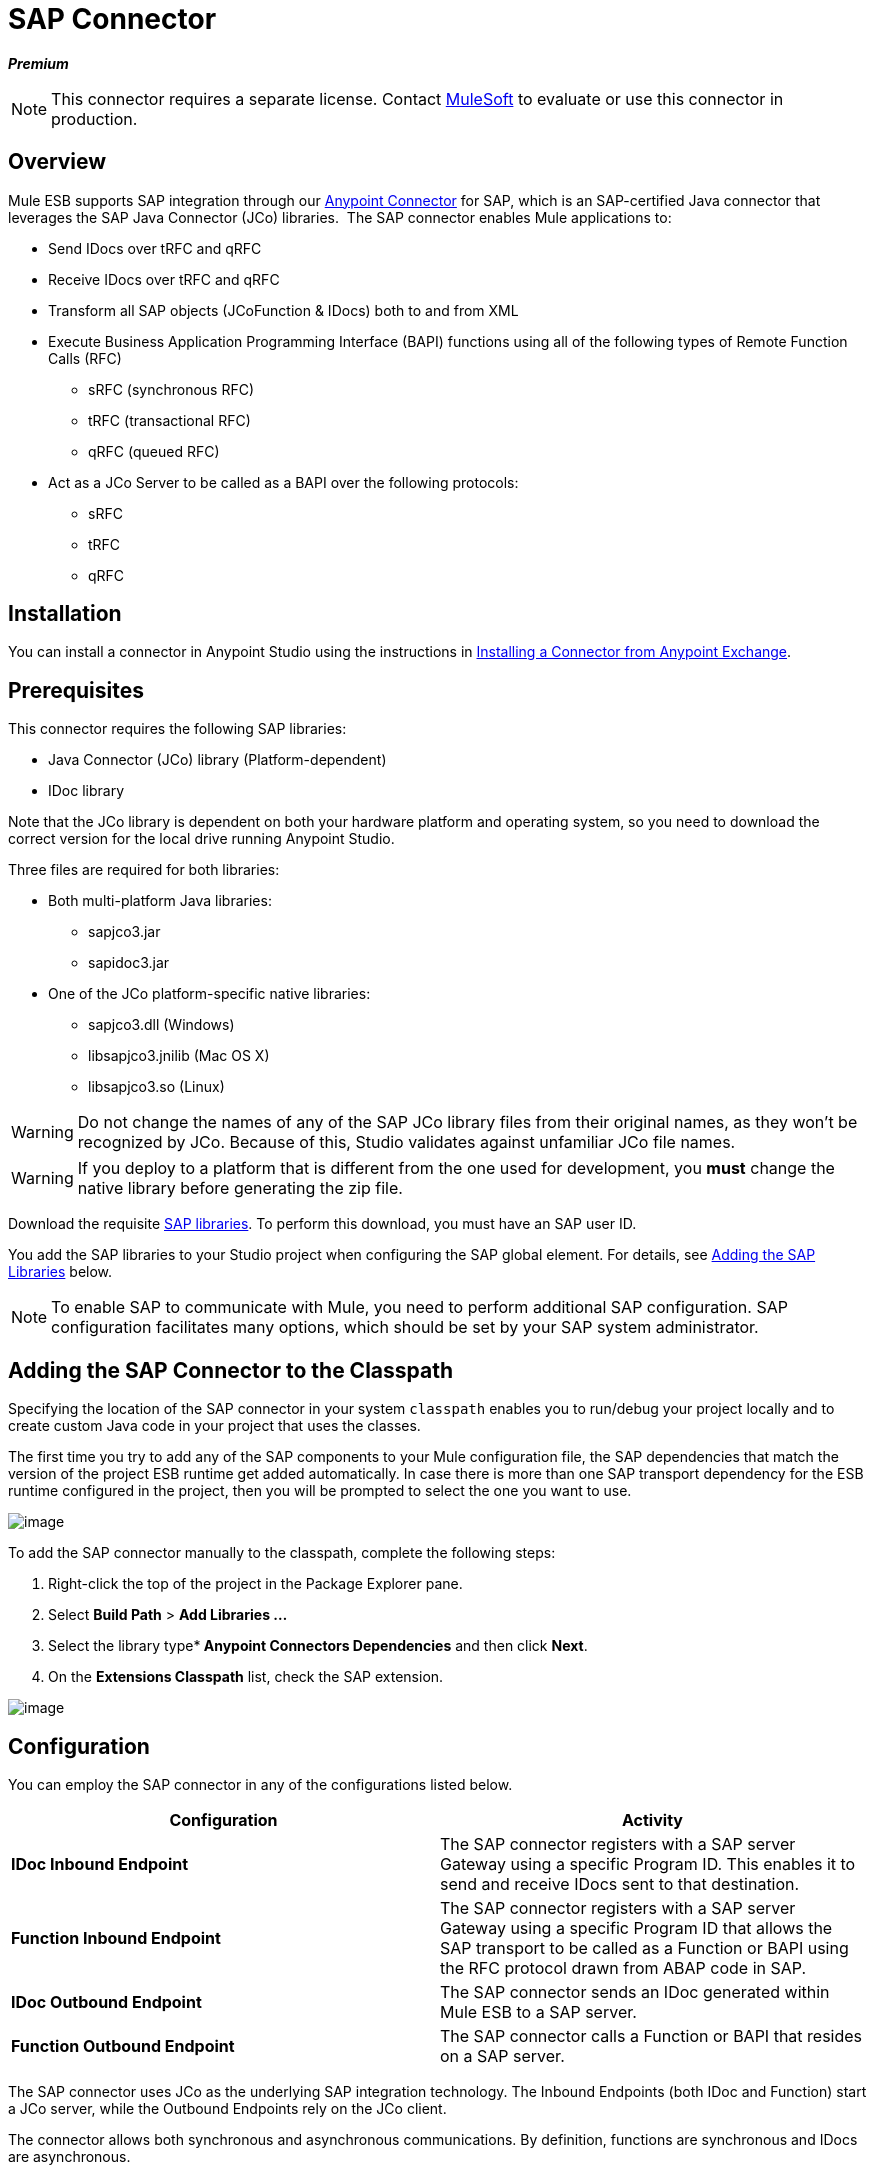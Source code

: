 = SAP Connector
:keywords: anypoint studio, esb, connector, endpoint, sap

*_Premium_*

[NOTE]
This connector requires a separate license. Contact mailto:sales@mulesoft.com[MuleSoft] to evaluate or use this connector in production.

== Overview

Mule ESB supports SAP integration through our link:/docs/display/current/Anypoint+Connectors[Anypoint Connector] for SAP, which is an SAP-certified Java connector that leverages the SAP Java Connector (JCo) libraries.  The SAP connector enables Mule applications to:

* Send IDocs over tRFC and qRFC
* Receive IDocs over tRFC and qRFC
* Transform all SAP objects (JCoFunction & IDocs) both to and from XML
* Execute Business Application Programming Interface (BAPI) functions using all of the following types of Remote Function Calls (RFC)
** sRFC (synchronous RFC)
** tRFC (transactional RFC)
** qRFC (queued RFC)
* Act as a JCo Server to be called as a BAPI over the following protocols:
** sRFC
** tRFC
** qRFC

== Installation

You can install a connector in Anypoint Studio using the instructions in http://www.mulesoft.org/documentation/display/current/Anypoint+Exchange#AnypointExchange-InstallingaConnectorfromAnypointExchange[Installing a Connector from Anypoint Exchange].  

== Prerequisites

This connector requires the following SAP libraries:

* Java Connector (JCo) library (Platform-dependent) 
* IDoc library

Note that the JCo library is dependent on both your hardware platform and operating system, so you need to download the correct version for the local drive running Anypoint Studio.

Three files are required for both libraries:

* Both multi-platform Java libraries:
** sapjco3.jar
** sapidoc3.jar

* One of the JCo platform-specific native libraries:
** sapjco3.dll (Windows)
** libsapjco3.jnilib (Mac OS X)
** libsapjco3.so (Linux)

[WARNING]
Do not change the names of any of the SAP JCo library files from their original names, as they won't be recognized by JCo. Because of this, Studio validates against unfamiliar JCo file names.

[WARNING]
If you deploy to a platform that is different from the one used for development, you *must* change the native library before generating the zip file.

Download the requisite http://service.sap.com/connectors[SAP libraries]. To perform this download, you must have an SAP user ID.

You add the SAP libraries to your Studio project when configuring the SAP global element. For details, see <<Adding the SAP Libraries>> below.

[NOTE]
To enable SAP to communicate with Mule, you need to perform additional SAP configuration. SAP configuration facilitates many options, which should be set by your SAP system administrator.

== Adding the SAP Connector to the Classpath

Specifying the location of the SAP connector in your system `classpath` enables you to run/debug your project locally and to create custom Java code in your project that uses the classes.

The first time you try to add any of the SAP components to your Mule configuration file, the SAP dependencies that match the version of the project ESB runtime get added automatically. In case there is more than one SAP transport dependency for the ESB runtime configured in the project, then you will be prompted to select the one you want to use.

image:/docs/download/attachments/122752065/select-SAP-connector-version.png?version=1&modificationDate=1413382377696[image]

To add the SAP connector manually to the classpath, complete the following steps:

. Right-click the top of the project in the Package Explorer pane.
. Select *Build Path* > *Add Libraries ...*
. Select the library type** Anypoint Connectors Dependencies* and then click *Next*.
. On the *Extensions Classpath* list, check the SAP extension.

image:/docs/download/attachments/122752065/AddSAPlibrary.png?version=1&modificationDate=1413382377412[image]

== Configuration

You can employ the SAP connector in any of the configurations listed below.

[width="100a",cols="50a,50a",options="header"]
|===
|Configuration |Activity
|*IDoc Inbound Endpoint* |The SAP connector registers with a SAP server Gateway using a specific Program ID. This enables it to send and receive IDocs sent to that destination.
|*Function Inbound Endpoint* |The SAP connector registers with a SAP server Gateway using a specific Program ID that allows the SAP transport to be called as a Function or BAPI using the RFC protocol drawn from ABAP code in SAP.
|*IDoc Outbound Endpoint* |The SAP connector sends an IDoc generated within Mule ESB to a SAP server.
|*Function Outbound Endpoint* |The SAP connector calls a Function or BAPI that resides on a SAP server.
|===

The SAP connector uses JCo as the underlying SAP integration technology. The Inbound Endpoints (both IDoc and Function) start a JCo server, while the Outbound Endpoints rely on the JCo client.

The connector allows both synchronous and asynchronous communications. By definition, functions are synchronous and IDocs are asynchronous.

* IDocs can be sent and received over tRFC and qRFC
* Functions (both inbound and outbound) allow sRFC, tRFC and qRFC

[TIP]
====
If the SAP Connector is configured as a function, the value of the *Function Name* property references different objects, depending on context:

* For inbound endpoints, *Function Name* is the name of the function that this server handles. If no value is provided, all functions will be handled.
* For outbound endpoints, *Function Name* is the name of the SAP object. If executing a function, this will be the name of the BAPI. This value is not required if the BAPI name is provided by the payload or nested element. If sending an IDoc, this may be the name of the IDoc. In this last case, this value is only used by DataSense during design time and will be ignored during runtime
====

As from version 2.1.0, the SAP Outbound Endpoint can also be used to generate a template of a valid XML that represents a BAPI or an IDoc. In order to achieve this. the type should be configured to *function-metadata* or *idoc-metadata* and the *Function Name* set to hold the name of the BAPI or IDoc.

=== SAP Connector and DataSense

If you intend to employ an SAP endpoint in conjunction with a link:/docs/display/33X/DataMapper+Transformer+Reference[DataMapper transformer] to map and transform data, you can make use of Anypoint Studio's link:/docs/display/current/DataSense[DataSense] functionality.

. Follow the detailed link:/docs/display/current/DataSense[DataSense] instructions to drop the endpoint into your flow, then link:/docs/display/current/Testing+Connections[test the connection] to SAP using the SAP Connector. 
. In your flow, define the *Object Name* in the endpoint which should be the complete name of the BAPI or IDoc. You can also follow the instructions in the following section to find the BAPI or IDoc.
. For a more DataMapper-friendly experience, use the *XML Version* selector to select `XML Version 2` `(DataMapper)`. `XML Version 1` is functional, but the mapping experience is inferior to that available with version 2. 
. Drop a *DataMapper* into your flow, before or after the SAP endpoint, then click the DataMapper transformer to display the DataMapper properties editor. Having collected metadata from SAP, Mule automatically prescribes the input or output (relative to the position of the SAP endpoint to DataMapper) to use in mapping and transforming data.
. Define specific mappings to or from SAP, then save your flow.

==== Finding the SAP object

Since Mule runtime version 3.5.0 and SAP connector version 2.2.2, Studio allows searching BAPIs or IDocs.

image:/docs/download/attachments/122752065/SAP-basic-settings.png?version=1&modificationDate=1413382377570[image]

. Make sure you have selected the *Connector Configuration.*
. Specify the SAP object *Type* to search (IDoc or Function).
. Click the *Select* button to open the find SAP Object form.

image:/docs/download/attachments/122752065/search-sap-object.png?version=1&modificationDate=1413382377677[image]

. Type a valid filter. (At least one character should be typed in.) You can use the wildcard '*' and by default the filter type will be 'starts with'.
. Once results are displayed, you can right-click each row to export the XML or XSD representation of the BAPI (XML version 1 or 2) or IDoc. When a row in the result is selected, you can then press the *Select* button to set the value of the *Object Name*.
  image:/docs/download/attachments/122752065/select-export-sap-object.png?version=1&modificationDate=1413382377688[image]

== SAP Transformers

The SAP endpoints receive and transmit SAP objects, which must be transformed to and from XML within your Mule flow. MuleSoft bundles three SAP transformers specifically designed to handle such transformation:

* SAP Object to XML
* XML to SAP Function (BAPI)
* XML to SAP IDoc

These are available in the *Transformers* group on the Studio Palette. Entering *SAP* into the filter input box above the palette displays both the SAP Connector and the SAP Transformers (below):

image:/docs/download/attachments/122752065/SAPfilter.png?version=1&modificationDate=1413382377669[image]

Click and drag the *SAP Object to XML* transformer _after_ an SAP inbound endpoint (or a SAP outbound endpoint if the endpoint is a function and expects a response).

[WARNING]
====
With DataSense enablement on the SAP endpoint came a new attribute,` outputXml `. The default value, `false`, ensures that the output produced by the endpoint is XML instead of a Java object.

However, if you set this value to `true` in order to output a Java Object, avoid the subsequent use of an *SAP Object to XML* transformer.
====

Click and drag the *XML to SAP Function (BAPI)* or the *XML to SAP IDoc* transformers _before_ your SAP outbound endpoint within your Mule application flow.

[NOTE]
====
Since version 2.2.2 of the SAP connector (released with Mule ESB 3.5.0) it is no longer required to use the explicit transformers. The input to the outbound-endpoint can be both the SAP Object created by the *XML to SAP Function (BAPI)* or the *XML to SAP IDoc* as well as any type (String, byte[] or InputStream) that represents the XML document.

As mentioned before, in order to avoid using the *SAP Object to XML* you can now use the `outputXML` attribute set to ` true ` at the endpoint level (works for both inbound and outbound SAP endpoints).
====

== SAP Inbound Endpoint Requirements

If you are configuring a SAP Inbound Endpoint (JCo Server), and you want to use the service name (and not the port value) as the value of `jcoGwService` attribute, you must modify your OS `services` file, which is:

* `/etc/services` for a Unix-based OS
* `C:\Windows\System32\drivers\etc\services` for Windows

In the above file, you must add your gateway (which is configured through the `jcoGwService` attribute or the `jco.server.gwserv /jco.client.gwserv` property). Just add the gateway; you don’t need to add the entire service mapping list.

For example, to set the following, `jcoGwService=sapgw00`, add the following string:

[source]
----
bq. sapgw00 3300/tcp
----

Port 3300 is predefined by SAP, so if you need to validate other port numbers based on your SAP instance number, you can check the complete list of http://www.mulesoft.org/documentation/display/MULE3USER/SAP+JCo+Server+Services+Configuration[service-to-port mappings].

This configuration can be avoided if using the port (for example 3300) as the value of the  `jcoGwService` attribute (or `jco.server.gwserv /jco.client.gwserv` properties).

== Connector Global Element

The SAP connector object holds the configuration properties that allow you to connect to the SAP server. When an SAP connector is defined as a *Global Element* all SAP endpoints use its connection parameters; otherwise each SAP endpoint uses its own connection parameters to connect to the SAP server.

To create an SAP connector, complete the following steps:

. Click the *Global Elements* tab below the *Message Flow* canvas.
. Click *Create*, then click the arrow icon to the left of Connector Configurations.
. Select *SAP* from the drop-down list of available connectors, then click *OK*.
. In the *Global Elements Properties* pane, enter the required parameters for defining an SAP connection, which your SAP system administrator should supply.

=== Connection Properties

The SAP global element allows you to define connection properties as well as to easily add the SAP `.jar` libraries to your project.

Many SAP connection properties exist. For ease of use, the SAP connector only shows the most common properties as connector parameters. To configure a property that is not listed in the Properties pane, consult <<Extended Properties>>.

image:/docs/download/attachments/122752065/sap.global.elem.png?version=1&modificationDate=1413382377646[image]

At a minimum, provide values for the following attributes:

* In the *Name* field, enter an appropriate name for the Connector used by the SAP endpoints in your project.
* As in other connectors, DataSense can be globally disabled by unchecking the Enable DataSense checkbox.
* In the *AS Host* field, enter the name (URL or IP address) of the SAP system.
* In the *User* and *Password* fields, enter the username and password of a user authorized to connect to the SAP system.
* In the *SAP System Number* field, enter the system number used to connect to the SAP system.
* In the *SAP Client* field, enter the SAP client ID (usually a number) used to connect to the SAP system.
* In the *Login Language* field, enter the language that will be used in the SAP connection, for example *EN* for English.

=== Adding the SAP Libraries

As explained in <<Prerequisites>>, the SAP connector requires the platform-dependent SAP JCo library as well as the multi-platform IDoc library. To add these libraries to your project, click the *Add File* button next to each of the listed libraries, then browse to and select the appropriate file. The files `sapjco3.jar` and `sapidoc3.jar` are platform-independent; for *JCo Native Library*, you must have the correct platform-dependent library file, such as `sapjco3.dll`, `libsapjco3.jnilib` or `libsapjco3.so`.

The SAP libraries will be automatically added to the project `classpath`.

[WARNING]
If you are adding the JCo libraries and configuring the classpath manually, since SAP JCo 3.0.11, in order to have DataSense working, you need to make sure that the sapjco3.jar and the corresponding native library are not in the same directory.

=== Extended Properties

To provide additional configuration properties, you can define a Spring bean global element representing a Map (`java.util.Map`) instance. This can be used to configure, among other properties, SCN (Secure Connections), or advanced pooling capabilities.

In this case, you must know the configuration property _as defined by SAP_. You can check http://www.mulesoft.org/documentation/display/MULE3USER/SAP+JCo+Extended+Properties[the configuration properties list].

To define extended properties for the *SAP global connector*, complete the following steps:

. Navigate to the *Advanced* tab on the *Global Elements Properties* pane.
. Locate the *Extended Properties* section at the bottom of the window.
. Click the plus icon next to the *Extended Properties* drop-down menu to define additional configuration properties.

image:/docs/download/attachments/122752065/sap-connector-adv.png?version=1&modificationDate=1413382377586[image]

== Prioritizing Connection Properties

Properties for SAP connections, both inbound and outbound, can be configured in numerous places, which may cause an overlap of connection parameters. The following list details the priorities accorded to values specified in different places, with the highest priority level listed first.

. Attributes defined at the *SAP Inbound Endpoint* and *SAP Outbound Endpoint* level, such as *User*, *Password*, *Gateway Host*, etc.
. Properties in the *Address* attribute at the *SAP Inbound Endpoint* and *SAP Outbound Endpoint* levels. (However, MuleSoft does not recommend using the *Address* attribute for SAP connections.)
. Properties inside the Map configured in the *Extended Properties* pane for the JCo client or server at the *SAP Inbound Endpoint* and *SAP Outbound Endpoint* levels.
. Attributes configured at the *SAP Connector Configuration* level (i.e., *AS Host*, *User Password*, *SAP Client*, etc.).
. Properties inside the Map configured in the *Extended Properties* pane at the *SAP Connector Configuration* level.
. Default values.

== XML Definition

[NOTE]
With DataSense support, the recommended way to generate the XML definitions is using link:/docs/display/33X/DataMapper+Transformer+Reference[DataMapper] (and XML version 2 for BAPIs/Functions).

The SAP transport bundles <<SAP Transformers>> that convert the XML documents exchanged between the endpoints and SAP into corresponding SAP objects that the endpoints can handle.

For more information about using XML definitions without DataMapper and DataSense, see link:/docs/display/current/XML+Definitions[XML Definitions].

== Inbound Endpoint

An Inbound Endpoint receives IDocs and Functions over RFC. To implement a *SAP Inbound Endpoint*, complete the following steps:

. Drag and drop the *SAP Connector* from the Connectors group on the palette to the beginning of your flow.
. Double-click the SAP icon to open the *Endpoint Properties* pane, then define your endpoint's properties.
. In the *Type* drop-down menu, select whether to receive IDocs or Function calls.

image:/docs/download/attachments/122752065/sap-endpoint-type.png?version=1&modificationDate=1413382377608[image]

[NOTE]
After selecting the Endpoint type, the properties editor will automatically enable or disable parameter input boxes according to the selected endpoint type. For example, after selecting *IDoc* as the Endpoint Type, function-related parameters such as the *Function Name* input box or the *Evaluate Function Response* checkbox will be disabled.

[WARNING]
Since the JCo server needs to register with the SAP instance, you must specify _both_ the *client* and *server* configuration attributes.

=== Inbound Endpoint Properties

The following table lists *Inbound Endpoint* properties.

[width="100a",cols="10a,10a,10a,60a,10a",options="header"]
|===
|Field |XML Attribute |Studio Properties Editor Tab |Description |Default Value
|*Display Name* |name |General |The reference name of the endpoint used internally in Studio. | 
|*All Exchange Patterns* |exchange-pattern |General |The available options are request-response and one-way. | 
|*Address* |address |Advanced |The standard way to provide endpoint properties. For more information check: Endpoint Address. | 
|*Type* |type |General |The type of SAP object this endpoint will process (i.e., *function* or *idoc*) |`function`
|*RFC Type* |rfcType |General |The type of RFC the endpoint used to receive a function or IDoc. The available options are *srfc* (which is *sync* with *no TID handler*), *trfc* and *qrfc* (both of which are *async*, with a *TID handler*). |`srfc`
|*Object Name* |functionName |General |If the type is *function* then this is the name of the BAPI function that will be handled. If no value is provided, then a generic handler is configured to receive all calls. | 
|*XML Version* |xmlVersion |General |The version of the output/input XML. IDocs only support Version 1, while for functions you have Version 1 (default) and Version 2 (DataMapper friendly) |1
|*Output XML* |outputXml |General |Whether the endpoint should set as payload the XML representation (String) of the SAP Object (Function or IDoc) or the SapObject wrapper itself. Setting this flag to `true` removes the need for the *SAP Object to XML * transformer. |`false`
|*SAP Client* |jcoClient |Advanced |The SAP client. This is usually an integer, such as 100. | 
|*User* |jcoUser |Advanced |The logon user for password-based authentication. | 
|*Password* |jcoPasswd |Advanced |The logon password associated with the logon user for password-based authentication. | 
|*Login Language* |jcoLang |Advanced |The login language. If not defined, the default user language is used. |`en`
|*AS Host* |jcoAsHost |Advanced |The SAP application server host. Use either the IP address or server name. | 
|*SAP System Number* |jcoSysnr |Advanced |The SAP system number. | 
|*Pool Capacity* |jcoPoolCapacity |Advanced |The maximum number of idle connections kept open by the destination. No connection pooling takes place when the value is 0. |5
|*Peak Limit* |jcoPeakLimit |Advanced |The maximum number of simultaneously active connections that can be created for a destination. |10
|*Gateway Host* |jcoGwHost |General |The gateway host on which the server should be registered. | 
|*Gateway Service* |jcoGwService |General |The gateway service, i.e. the port on which registration is performed. | 
|*Program ID* |jcoProgramId |General |The program ID with which the registration is performed. | 
|*Connection Count* |jcoConnectionCount |General |The number of connections that should be registered at the gateway. |2
|*Extended Properties* |jcoClientExtendedProperties-ref |Advanced |A Reference to `java.util.Map`, which contains additional JCo connection parameters. As necessary, consult the http://www.mulesoft.org/documentation/display/MULE3USER/SAP+JCo+Extended+Properties[complete list of parameters]. | 
|===

=== IDoc Endpoint Properties

To configure an IDoc Server, complete the following steps.

. Starting from the *General* tab of the SAP Endpoint properties editor, set the *Type* property to *IDoc*.
. Define the *RFC Type* parameter as *Transactional RFC (tRFC)* or **Queued RFC (qRFC)**. IDocs are asynchronous by definition, so they cannot be received over **Synchronous RFC (sRFC)**.
. <<Configuring the TID Handler>>. The default is an in-memory TID handler.
. Specify the following required attributes:
* Gateway Host
* Gateway Service
* Program ID
. Click the *Advanced* tab, then specify the required connection attributes, as necessary, for the endpoint or the connector. This might include, for example, *SAP Client*, *User*, *Password*, *AS Host* and *SAP System Number*.

=== Function Endpoint Properties

To configure the connector as an RFC Server, complete the following steps.

. Set the *type* parameter to `function`.
. Define the *rfcType* parameter to `trfc`, `qrfc` or `srfc`. If *rfcType* is not specified, `srfc` is used by default.
. When *rfcType* is `trfc` or `qrfc`, you may also need to <<Configuring the TID Handler>>.
. Specify the following required attributes: *jcoGwHost*, *jcoGwService*, *jcoProgramId*.
. Specify the required connection attributes, as necessary, for the endpoint or the connector. This might include, for example, *jcoClient*, *jcoUser*, *jcoPasswd*, *jcoAsHost*, *jcoSysnr*.
. In the *General* tab, set the *Type* property to `Function (BAPI)`.
. Define the *RFC Type* parameter as `Transactional RFC (tRFC)`, `Queued RFC (qRFC)` or `Synchronous RFC (sRFC)`.
. If the *RFC Type* is either `Transactional RFC (tRFC)` or `Queued RFC (qRFC)`, then <<Configuring the TID Handler>>.
. Specify the following required attributes:
* *Gateway Host*
* *Gateway Service*
* *Program ID*
. In the *Advanced* tab, specify the required connection attributes, as necessary, for the endpoint or the connector. This might include, for example, *SAP Client*, *User*, *Password*, *AS Host* and *SAP System Number*.

=== Configuring the TID Handler

The TID handler (Transaction ID) is an important component for *tRFC* and *qRFC*, ensuring that Mule ESB does not process the same transaction twice.

To define the TID handler, complete the following steps.

. In the *General* tab of the *Endpoint Properties* window, locate the *TID Store* section near the bottom of the window.
. From the *Type* drop-down menu, select one of the three options for the TID handler:
* *None*: No TID handler.
* *Default In Memory TID Store*: Facilitates the sharing of TIDs within the same Mule ESB instance. If the Endpoint *Type* is `tRFC` or `qRFC`, and no TID store is configured, then this default store is used.
* *Object Store TID Store*: This wrapper uses existing Mule ESB object stores to store and share TIDs. If you need multiple Mule ESB server instances, you should configure a JDBC Object Store so that you can share TIDs among the instances.

[NOTE]
When the Endpoint *Type* is set to **Synchronous RFC (sRFC)**, or it is not provided (thus defaulting to *Synchronous RFC*), then no TID handler is configured. Furthermore, if a TID handler has been configured in the XML file, it will be ignored.

To configure an **In-memory TID Store**, you must observe the following:

* the In-memory TID Store won't work as expected if you have multiple Mule ESB instances that share the same *program id*. (This is because the SAP gateway load-balances across all registered SAP servers that share the same *program id*)
* the Endpoint *Type* should be *trfc* or *qrfc*
* configuring the child element `<sap:default-in-memory-tid-store/>` is optional, since the in-memory handler is the default option

=== Advanced

[IMPORTANT]
====
The address attribute is supported by the SAP connector for compatibility with other Mule ESB endpoints.

MuleSoft recommends that you do not configure this attribute for the SAP connector.
====

You can override all *Connector* properties by including a new reference to an *Extended Properties* map.

=== Server Extended Properties

When configuring the inbound endpoint, you may also provide specific server configuration advanced properties.

== Outbound Endpoint

An *Outbound Endpoint* executes functions (BAPIs), or it sends IDocs over RFC. Properties for an outbound endpoint resemble those of an inbound endpoint, and you configure them through the properties editor.

In an Outbound Endpoint, the IDoc or Function can be built in one of two ways:

* defined as the endpoint's payload (created by DataMapper for example)
* obtained from an XML file

To manually define the IDoc or Function, complete the following steps.

. Navigate to the *XML Definition* tab within the properties editor.
. Type or copy and paste the IDoc or Function into the input box below the *Function / IDoc XML* checkbox.

To obtain the IDoc or Function from an XML file, click *Definition File*, and do one of the following:

* type the full path to the file
* click *...* to navigate to the file

image:/docs/download/attachments/122752065/SAP-xml-def.png?version=1&modificationDate=1413382377639[image]

If you neither define the payload, nor specify a definition file, Mule builds the payload by applying a default template to the data received by the endpoint.

=== Outbound Endpoint Properties

The following table lists *Outbound Endpoint* properties:

[width="100a",cols="10a,10a,10a,60a,10a",options="header"]
|===
|Field |XML Attribute |Studio Properties Editor Tab |Description |Default Value
|*Display Name* |name |General |The reference name of the endpoint used internally by Mule configuration. | 
|*All Exchange Patterns* |exchange-pattern |General |The available options are request-response and one-way. | 
|*Address* |address |Advanced |The standard way to provide endpoint properties. For more information check: Endpoint Address. | 
|*Type* |type |General |The type of SAP object this endpoint will process (i.e., *function* or *idoc*). Starting in 2.1.0 *function-metadata* and *idoc-metadata* can be used to retrieved XML structure for a given BAPI or IDoc. |`function`
|*RFC Type* |rfcType |General |The type of RFC the endpoint used to receive a function or IDoc. The available options are *srfc* (which is *sync* with *no TID handler*), *trfc* and *qrfc* (both of which are *async*, with a *TID handler*). |`srfc`
|*Queue Name* |queueName |General |If the RFC type is *qrfc*, then this will be the name of the queue. | 
|*Function Name* |functionName |General |If the type is *function* then this is the name of the BAPI function that will be executed. When a metadata type is selected then this attribute holds the name of the BAPI or IDoc whose metadata should be retrieved. | 
|*XML Version* |xmlVersion |General |When type is one of metadata types, then the version of the XML to generate (There are two possible XML versions for functions) |1
|*Output XML* |outputXml |General |Whether the endpoint should set as payload the XML representation (String) of the SAP Object (Function or IDoc) or the SapObject wrapper itself. Setting this flag to 'true' removes the need for the object-to-xml transformer. |`false`
|*Evaluate Function Response (checkbox)* |evaluateFunctionResponse |General |When the type is *function*, a `true` flag (i.e., box checked) indicates that the SAP transport should evaluate the function response and throw an exception when an error occurs in SAP. When this flag is set to `false` (box unchecked), the SAP transport does not throw an exception when an error occurs, and the user is responsible for parsing the function response. |`false`
|*Is BAPI Transaction (checkbox)* |bapiTransaction |General |When checked, either *BAPI_TRANSACTION_COMMIT* or *BAPI_TRANSACTION_ROLLBACK* is called at the end of the transaction, depending on the result of that transaction. |`false`
|*Definition File* |definitionFile |XML Definition |The path to the template definition file of either the function to be executed or the IDoc to be sent. | 
|*IDoc Version* |idocVersion |Advanced |When the type is *idoc*, this version is used when sending the IDoc. Values for the IDoc version correspond to *IDOC_VERSION_xxxx* constants in `com.sap.conn.idoc.IDocFactory` |0 (_IDOC_VERSION_DEFAULT_).
|*SAP Client* |jcoClient |Advanced |The SAP client. This is usually an integer, such as 100. | 
|*User* |jcoUser |Advanced |The logon user for password-based authentication. | 
|*Password* |jcoPasswd |Advanced |The logon password associated with the logon user for password based authentication. | 
|*Login Language* |jcoLang |Advanced |The login language. If not defined, the default user language is used. |`en`
|*AS Host* |jcoAsHost |Advanced |The SAP application server host. Use either the IP address or server name. | 
|*SAP System Number* |jcoSysnr |Advanced |The SAP system number. | 
|*Pool Capacity* |jcoPoolCapacity |Advanced |The maximum number of idle connections kept open by the destination. No connection pooling takes place when the value is 0. |5
|*Peak Limit* |jcoPeakLimit |Advanced |The maximum number of simultaneously active connections that can be created for a destination. |10
|*Extended Properties* |jcoClientExtendedProperties-ref |Advanced |A Reference to `java.util.Map`, which contains additional JCo connection parameters. As necessary, consult the http://www.mulesoft.org/documentation/display/MULE3USER/SAP+JCo+Extended+Properties[complete list of parameters]. | 
|===

=== Transactions

While the SAP outbound endpoint supports *Transactions*, distributed transactions are _not_ supported, since the JCo libraries do not support XA.

To define transaction attributes, navigate to the *General* tab of the properties editor, then locate the *Transaction* section near the bottom of the window.

image:/docs/download/attachments/122752065/sap-transaction.png?version=1&modificationDate=1413382377623[image]

The following table lists transaction attributes:

[width="100",cols="25,25,25,25",options="header"]
|===
|Field |XML Attribute |Description |Default Value
|*Type* |n/a |No Transaction or Transaction |No Transaction
|*Action* |action |The action attribute is part of the Mule ESB transaction standard and can have the following values: NONE, ALWAYS_BEGIN, BEGIN_OR_JOIN, ALWAYS_JOIN and JOIN_IF_POSSIBLE |NONE
|*Timeout* |timeout |Timeout for the transaction (ms). | 
|===

Since version 2.1.0, the BAPI transaction attribute can be found in Client Settings pane in General options tab.

[NOTE]
For additional information, consult the link:/docs/display/current/MuleSoft+Enterprise+Java+Connector+for+SAP+Reference[Enterprise Java Connector for SAP].
